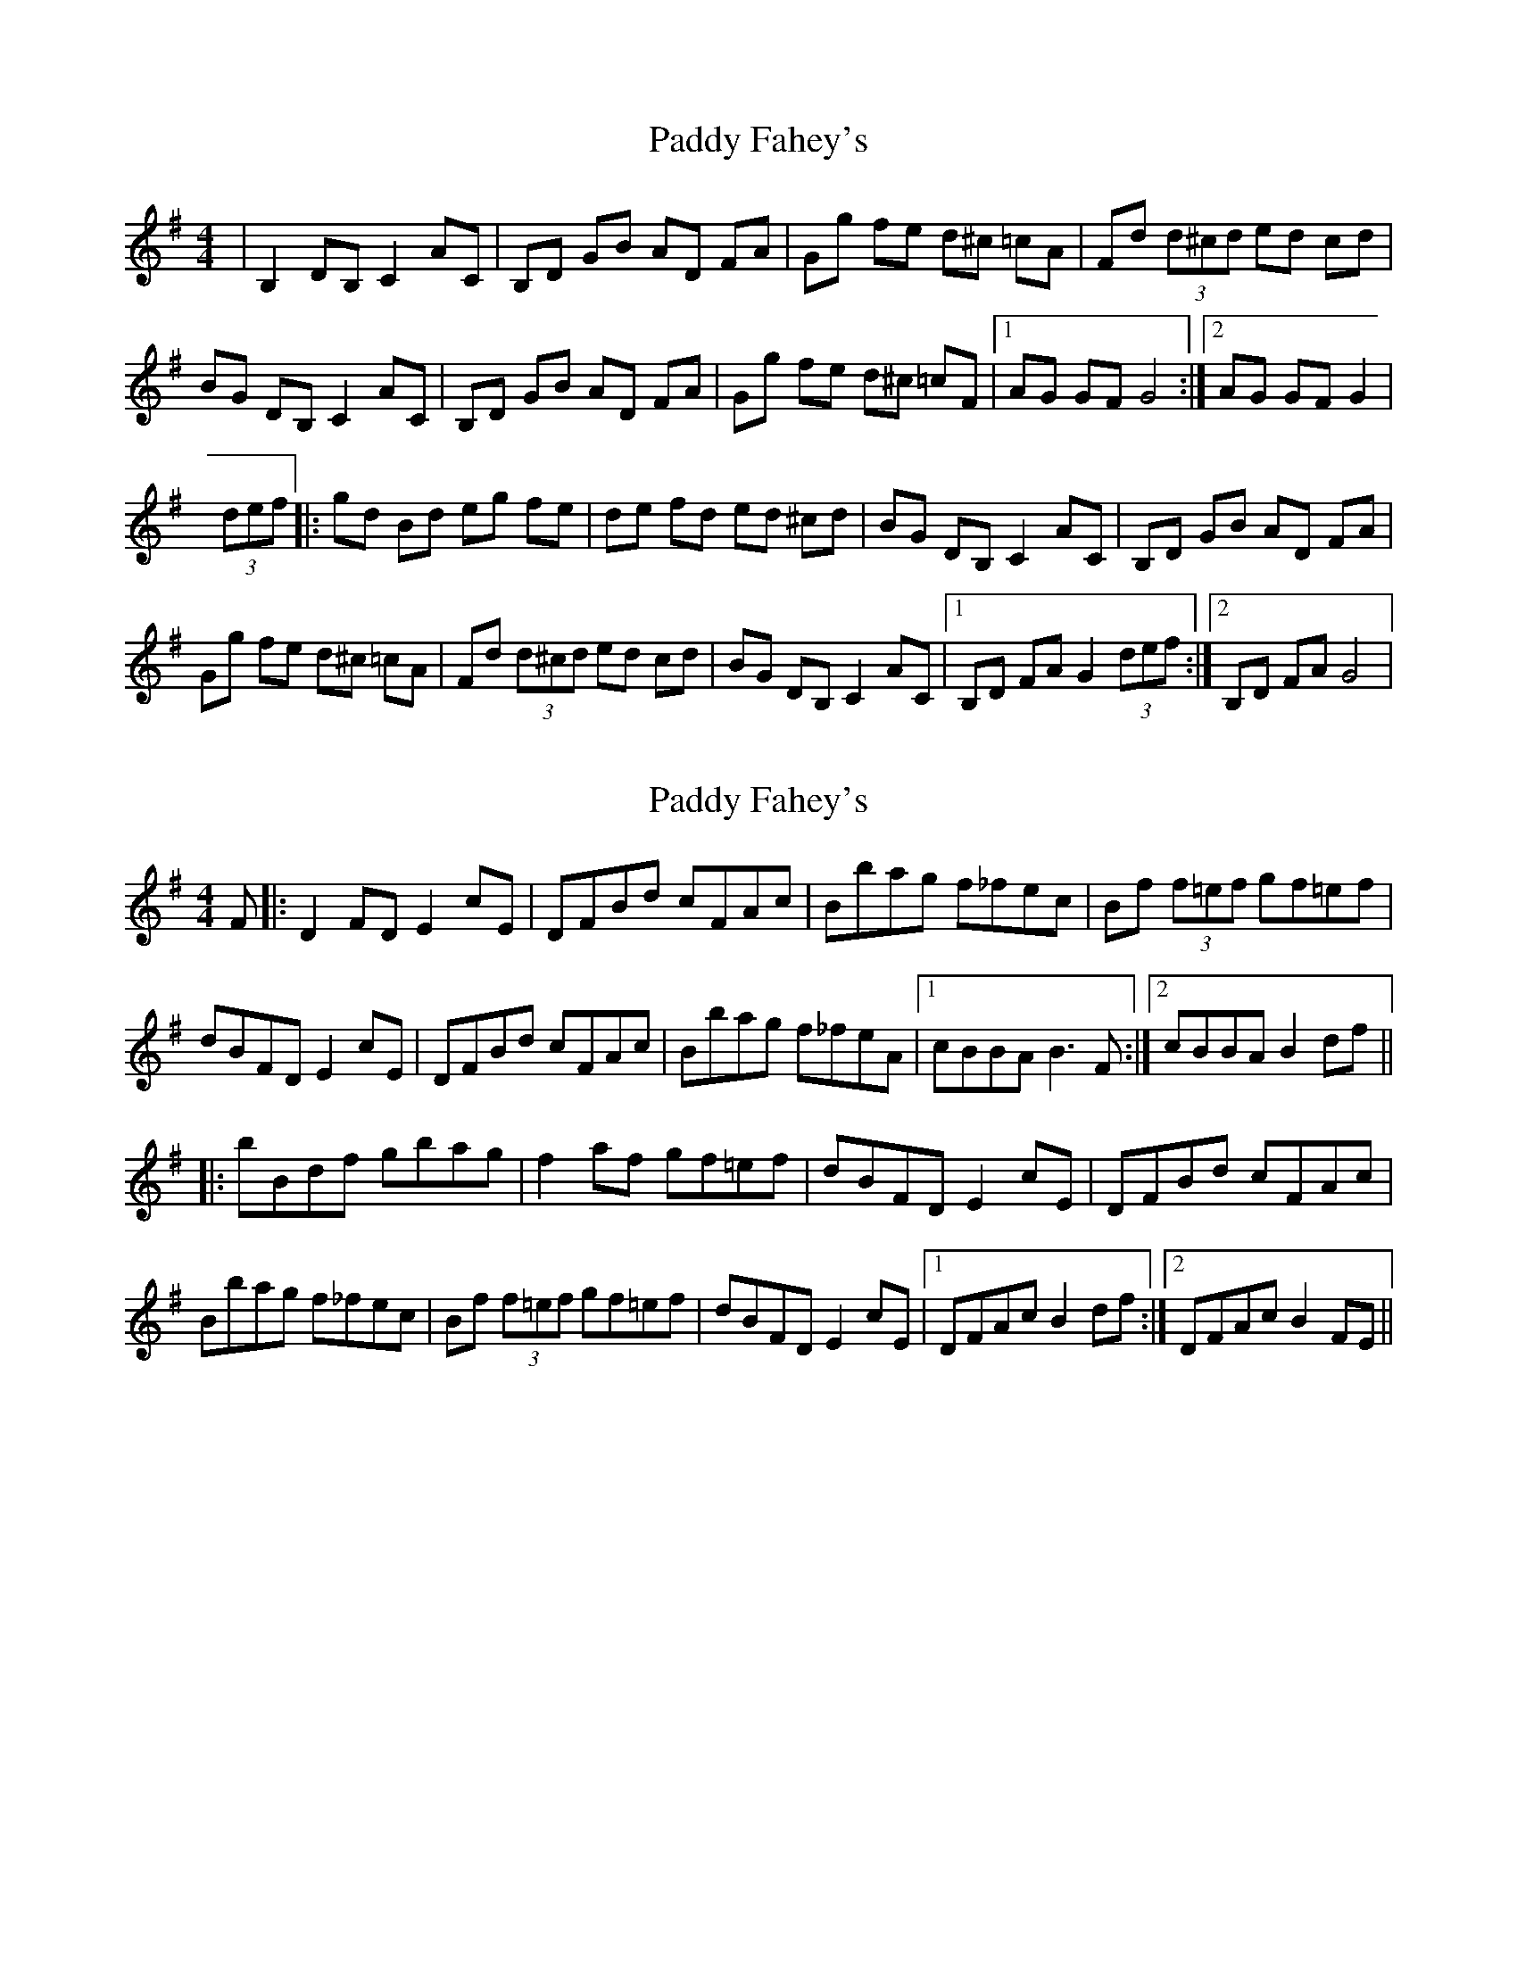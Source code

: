 X: 1
T: Paddy Fahey's
Z: Kilcash
S: https://thesession.org/tunes/4890#setting4890
R: hornpipe
M: 4/4
L: 1/8
K: Gmaj
| B,2 DB, C2 AC | B,D GB AD FA |Gg fe d^c =cA |Fd (3d^cd ed cd |
BG DB, C2 AC |B,D GB AD FA |Gg fe d^c =cF |1AG GF G4 :|[2AG GF G2 |
(3def |:gd Bd eg fe |de fd ed ^cd |BG DB, C2 AC |B,D GB AD FA |
Gg fe d^c =cA |Fd (3d^cd ed cd |BG DB, C2 AC |1B,D FA G2 (3def :|2B,D FA G4 |
X: 2
T: Paddy Fahey's
Z: BanjoManDingo
S: https://thesession.org/tunes/4890#setting17318
R: hornpipe
M: 4/4
L: 1/8
K: Gmaj
F|:D2FD E2cE|DFBd cFAc|Bbag f_fec|Bf (3f=ef gf=ef|dBFD E2cE|DFBd cFAc|Bbag f_feA|1 cBBA B3F:|2 cBBA B2df|||:bBdf gbag|f2af gf=ef|dBFD E2cE|DFBd cFAc|Bbag f_fec|Bf (3f=ef gf=ef|dBFD E2cE|1 DFAc B2df:|2 DFAc B2FE||
